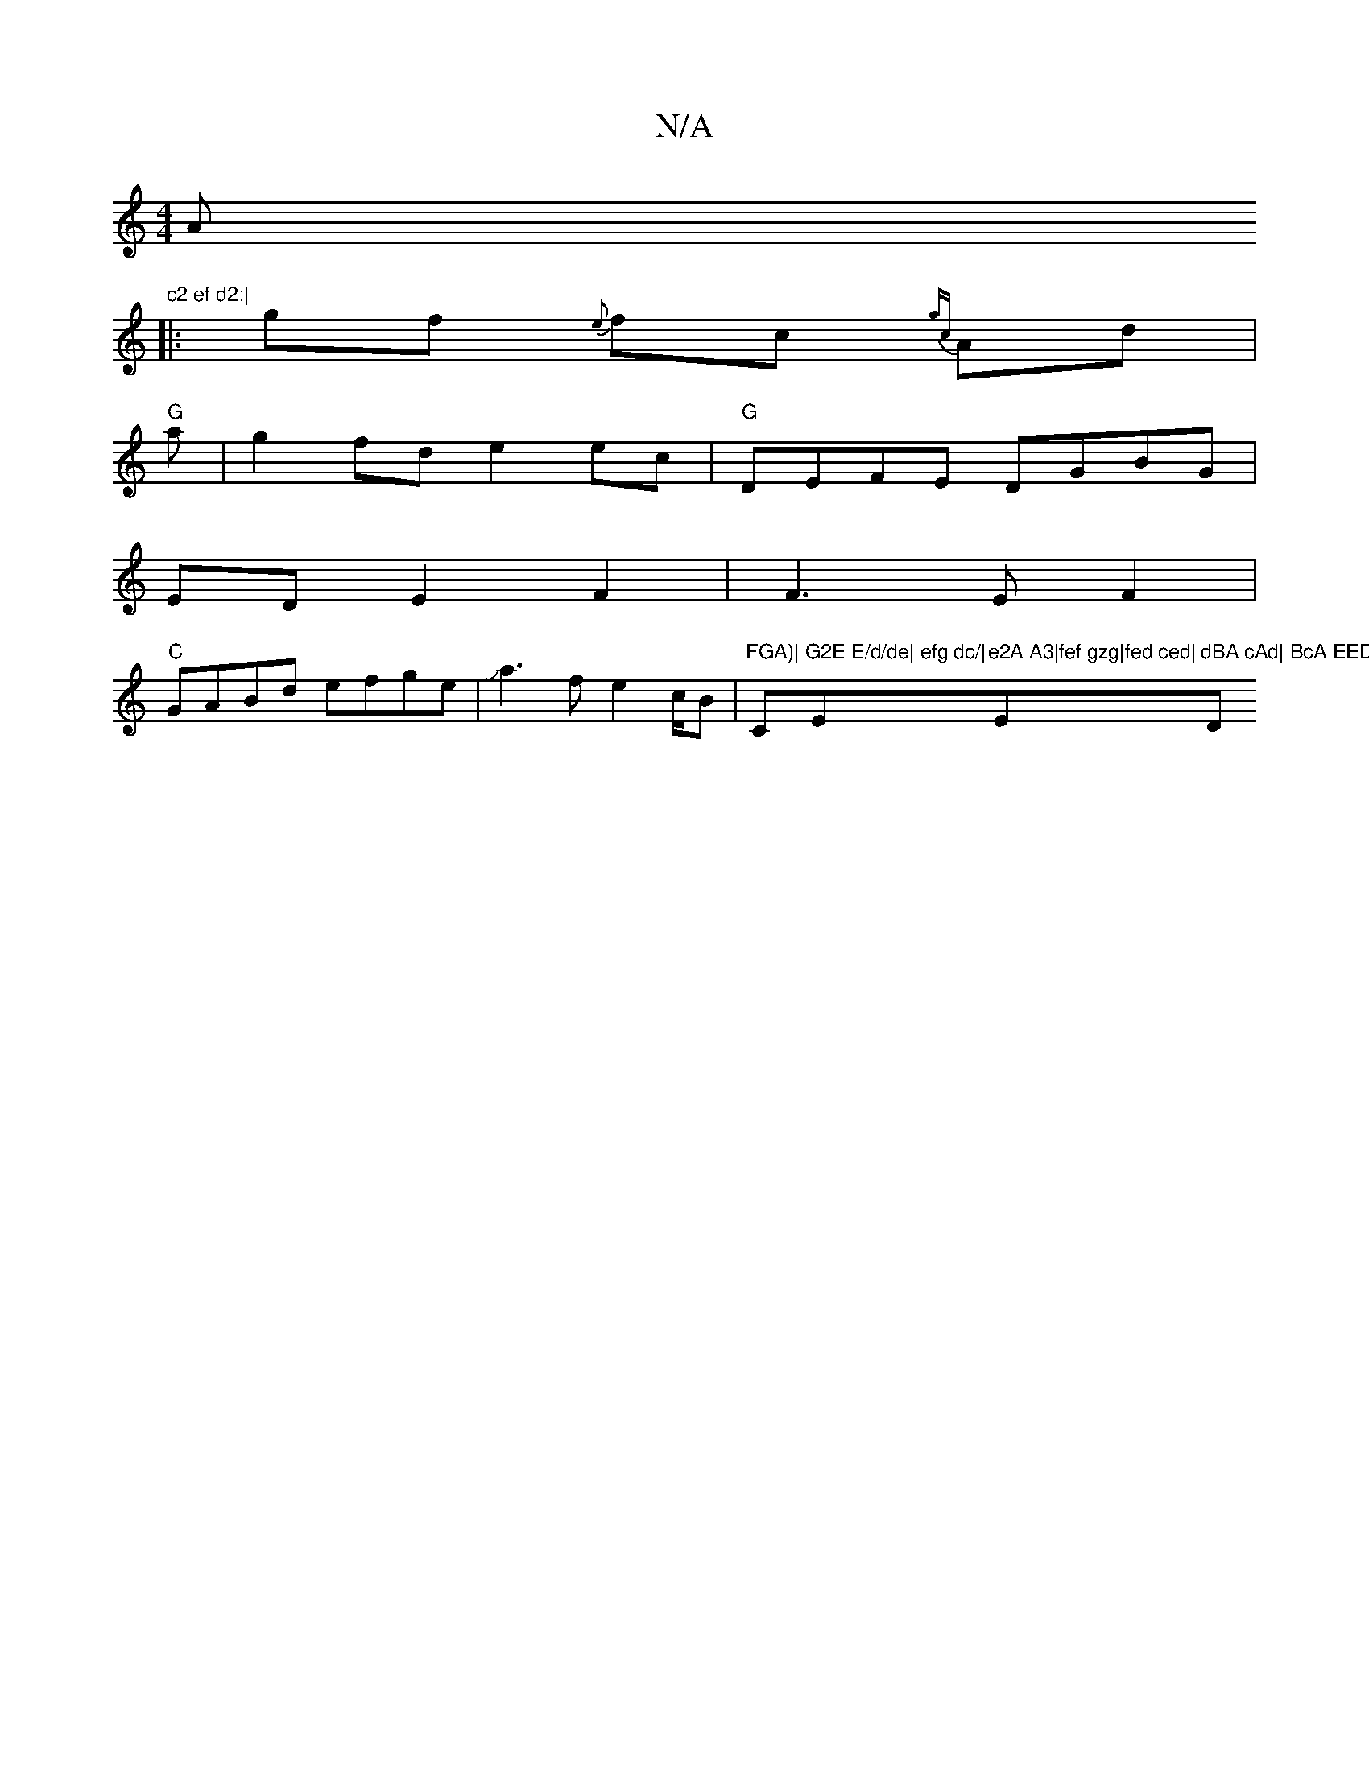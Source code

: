 X:1
T:N/A
M:4/4
R:N/A
K:Cmajor
A"c2 ef d2:|
|:gf {e}fc {gc}Ad|
"G"ma|g2 fd e2 ec |"G"DEFE DGBG|
EDE2F2|F3E F2|
"C"GABd efge|Ja3fe2c/2B|"FGA)|"C"G2E E/d/de| efg dc/|"Em"e2A A3|fef gzg|fed ced|"Em"dBA cAd| BcA EED|{c}e{c}d>f d2|"D"f2